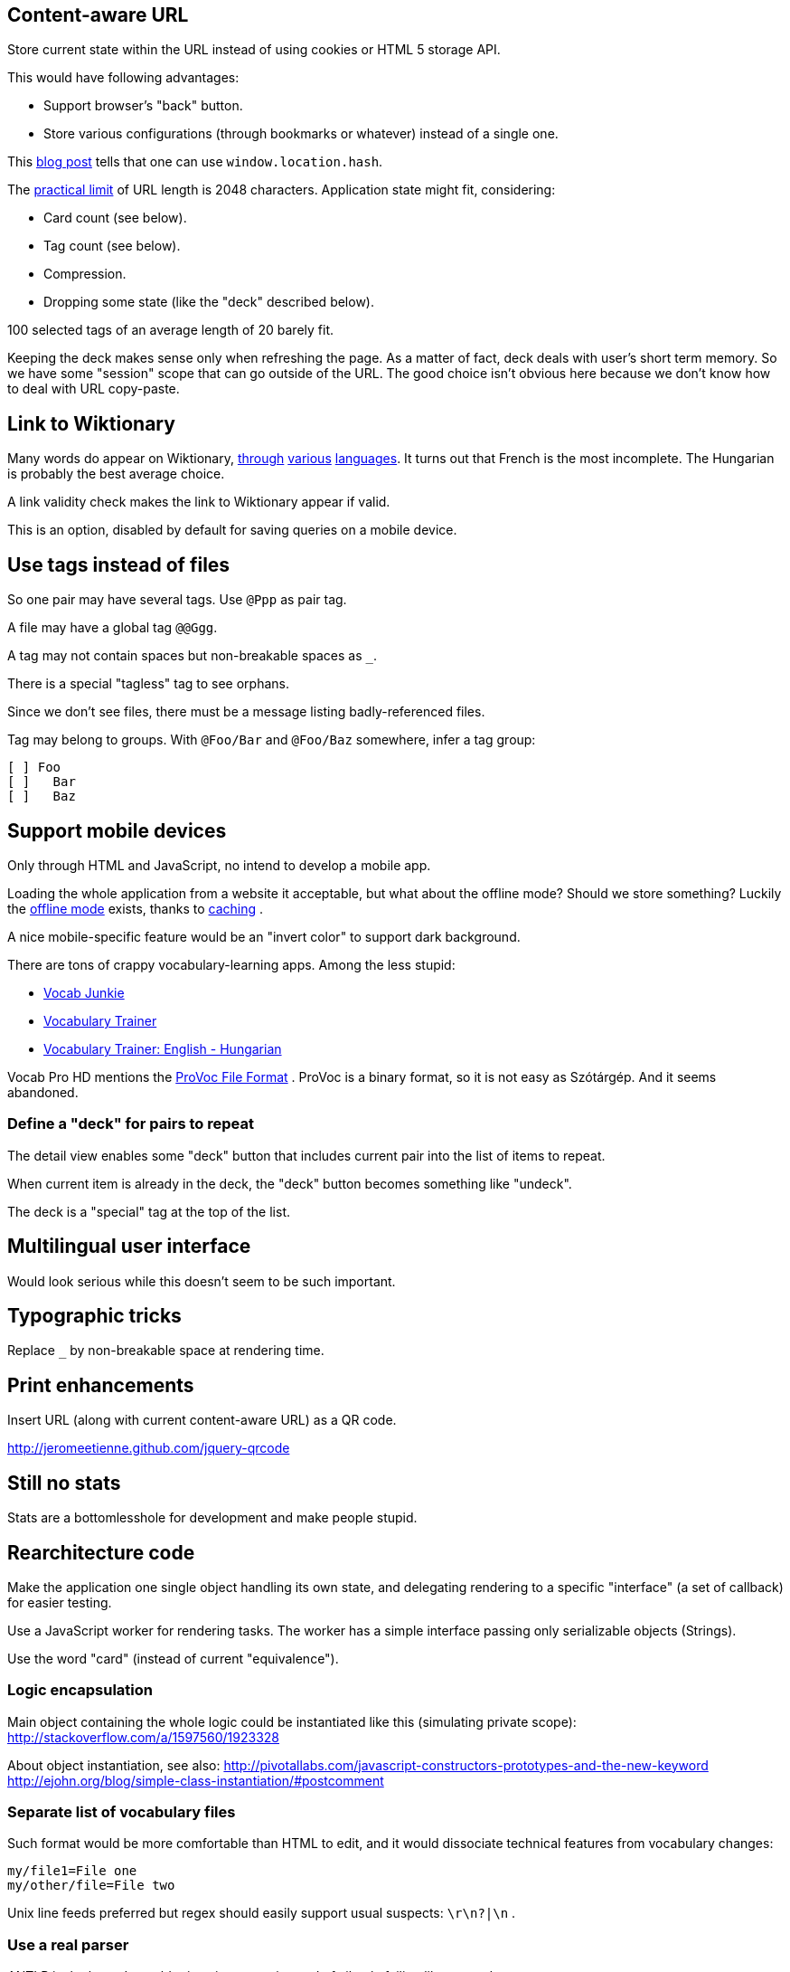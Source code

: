 == Content-aware URL

Store current state within the URL instead of using cookies or HTML 5 storage API.

This would have following advantages:

* Support browser's "back" button.
* Store various configurations (through bookmarks or whatever) instead of a single one.

This  http://saadnawaz.blogspot.fr/2010/10/change-url-dynamically-through.html[blog post] tells that one can use `window.location.hash`.

The http://www.boutell.com/newfaq/misc/urllength.html[practical limit] of URL length is 2048 characters. Application state might fit, considering:

* Card count (see below).
* Tag count (see below).
* Compression.
* Dropping some state (like the "deck" described below).

100 selected tags of an average length of 20 barely fit.

Keeping the deck makes sense only when refreshing the page. As a matter of fact, deck deals with user's short term memory. So we have some "session" scope that can go outside of the URL. The good choice isn't obvious here because we don't know how to deal with URL copy-paste.


== Link to Wiktionary

Many words do appear on Wiktionary, http://hu.wiktionary.org/wiki/szilva[through] http://en.wiktionary.org/wiki/szilva[various] http://fr.wiktionary.org/wiki/szilva[languages]. It turns out that French is the most incomplete. The Hungarian is probably the best average choice.

A link validity check makes the link to Wiktionary appear if valid.

This is an option, disabled by default for saving queries on a mobile device.



== Use tags instead of files

So one pair may have several tags. Use `@Ppp` as pair tag.

A file may have a global tag `@@Ggg`.

A tag may not contain spaces but non-breakable spaces as `_`.

There is a special "tagless" tag to see orphans.

Since we don't see files, there must be a message listing badly-referenced files.

Tag may belong to groups. With `@Foo/Bar` and `@Foo/Baz` somewhere, infer a tag group:

----
[ ] Foo
[ ]   Bar
[ ]   Baz
----



== Support mobile devices

Only through HTML and JavaScript, no intend to develop a mobile app.

Loading the whole application from a website it acceptable, but what about the offline mode? Should we store something? Luckily the http://www.thecssninja.com/javascript/how-to-create-offline-webapps-on-the-iphone[offline mode] exists, thanks to http://appcachefacts.info[caching] .

A nice mobile-specific feature would be an "invert color" to support dark background.

There are tons of crappy vocabulary-learning apps. Among the less stupid:

* http://www.appolicious.com/education/apps/497630-vocab-junkie-bold-learning-solutions-inc[Vocab Junkie]
* http://itunes.apple.com/fr/app/vocabulary-trainer/id436103462[Vocabulary Trainer]
* http://itunes.apple.com/fr/app/vocabulary-trainer-english/id377911662[Vocabulary Trainer: English - Hungarian]

Vocab Pro HD mentions the http://itunes.apple.com/fr/app/vocab-pro-hd/id497950298[ProVoc File Format] .
ProVoc is a binary format, so it is not easy as Szótárgép. And it seems abandoned.



=== Define a "deck" for pairs to repeat

The detail view enables some "deck" button that includes current pair into the list of items to repeat.

When current item is already in the deck, the "deck" button becomes something like "undeck".

The deck is a "special" tag at the top of the list.



== Multilingual user interface

Would look serious while this doesn't seem to be such important.



== Typographic tricks

Replace `_` by non-breakable space at rendering time.



== Print enhancements

Insert URL (along with current content-aware URL) as a QR code.

http://jeromeetienne.github.com/jquery-qrcode


== Still no stats

Stats are a bottomlesshole for development and make people stupid.



== Rearchitecture code

Make the application one single object handling its own state, and delegating rendering to a specific "interface" (a set of callback) for easier testing.

Use a JavaScript worker for rendering tasks. The worker has a simple interface passing only serializable objects (Strings).

Use the word "card" (instead of current "equivalence").


=== Logic encapsulation

Main object containing the whole logic could be instantiated like this (simulating private scope):
http://stackoverflow.com/a/1597560/1923328

About object instantiation, see also:
http://pivotallabs.com/javascript-constructors-prototypes-and-the-new-keyword
http://ejohn.org/blog/simple-class-instantiation/#postcomment


=== Separate list of vocabulary files

Such format would be more comfortable than HTML to edit, and it would dissociate technical features from vocabulary changes:

----
my/file1=File one
my/other/file=File two
----

Unix line feeds preferred but regex should easily support usual suspects: `\r\n?|\n` .


=== Use a real parser

ANTLR is the boss. It would raise nice errors instead of silently failing like regex does.

Guys http://stackoverflow.com/questions/2540429/antlr-javascript-target[say] that ANTLR-3.3 is getting it right.


=== Error feedback for broken files

Because of tags files no longer have obvious visual counterpart.

Instead, a link "There are errors" unfolds the whole list with file name and details (like file not found or parsing errors).


=== Parallel DOM computation

The worker endorses all DOM computations for:

* List of tags.
* Current cards.

Each click on a button triggers an asynchronous request with button name, then starts a fade out of the current cards. At the end of the fade out, the new DOM fragment may be already available. If it is not, there are chances that the computation will take a long and it's time to show a spinning wheel. Ideally there are smooth transitions for everything.

The fadeout:

* Gives immediate feedback on user's action so he's less tempted to click again.
* Gives some time to the worker to perform its computation before starting the spinning wheel. When switching simple cards, the spinning wheel would appear in an unpleasant blink.


=== Links to Wiktionary

Links to Wiktionary only appear in a card detail. Because of potential high number of cards, there is no check until the card detail appears. The check occurs in background using `XmlHttpRequest` but not in the Worker, which would make the update difficult.

There is a map for every card telling if the check did occur, and its success. Even better: use browser's local storage to keep this on the long term.


== Terms

"Equivalence" sucks.

The real word for a dictionary entry seems to be "entry" (at least in a hardcover Harrap's Shorter) which is "article" in French.

"Card" is not so bad.

Wikipedia/Wiktionary use "article".


How to describe the line-column system inside an "entry"?


